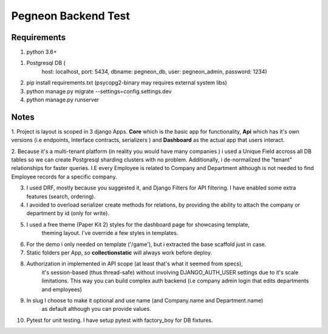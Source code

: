 Pegneon Backend Test
====================

Requirements
------------
1. python 3.6+

1. Postgresql DB (
    host: localhost,
    port: 5434,
    dbname: pegneon_db,
    user: pegneon_admin,
    password: 1234)

2. pip install requirements.txt (psycopg2-binary may requires external system libs)

3. python manage.py migrate --settings=config.settings.dev

4. python manage.py runserver


Notes
-----

1. Project is layout is scoped in 3 django Apps. **Core** which is the basic app for functionality, **Api** which
has it's own versions (i.e endpoints, Interface contracts, serializers ) and **Dashboard** as the actual app
that users interact.

2. Because it's a multi-tenant platform (in reality you would have many companies ) i used a Unique Field accross
all DB tables so we can create Postgresql sharding clusters with no problem. Additionally, i
de-normalized the "tenant" relationships for faster queries. I.E every Employee is related to Company
and Department although is not needed to find Employee records for a specific company.

3. I used DRF, mostly because you suggested it, and Django Filters for API filtering.
   I have enabled some extra features (search, ordering).

4. I avoided to overload serializer create methods for relations, by providing the ability to
   attach the company or department by id (only for write).

5. I used a free theme (Paper Kit 2) styles for the dashboard page for showcasing template,
    theming layout. I've override a few styles in templates.

6. For the demo i only needed on template ('/game'), but i extracted the base scaffold just
   in case.

7. Static folders per App, so **collectionstatic** will always work before deploy.

8. Authorization in implemented in API scope (at least that's what it seemed from specs),
    it's session-based (thus thread-safe) without involving DJANGO_AUTH_USER settings due to it's scale limitations.
    This way you can build complex auth backend (i.e company admin login that edits departments and employees)

9. In slug I choose to make it optional and use name (and Company.name and Department.name)
    as default although you can provide values.

10. Pytest for unit testing. I have setup pytest with factory_boy for DB fixtures.